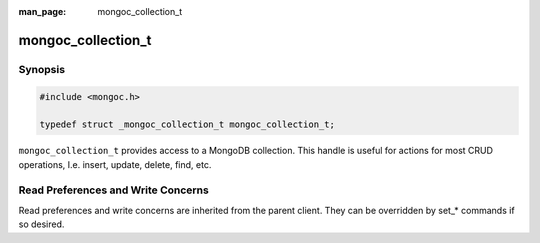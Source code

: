:man_page: mongoc_collection_t

mongoc_collection_t
===================

Synopsis
--------

.. code-block:: c

  #include <mongoc.h>

  typedef struct _mongoc_collection_t mongoc_collection_t;

``mongoc_collection_t`` provides access to a MongoDB collection.  This handle is useful for actions for most CRUD operations, I.e. insert, update, delete, find, etc.

Read Preferences and Write Concerns
-----------------------------------

Read preferences and write concerns are inherited from the parent client. They can be overridden by set_* commands if so desired.

.. only:: html

  Functions
  ---------

  .. toctree::
    :titlesonly:
    :maxdepth: 1

    mongoc_collection_aggregate
    mongoc_collection_command
    mongoc_collection_command_simple
    mongoc_collection_command_with_opts
    mongoc_collection_copy
    mongoc_collection_count
    mongoc_collection_count_with_opts
    mongoc_collection_create_bulk_operation
    mongoc_collection_create_bulk_operation_with_opts
    mongoc_collection_create_index
    mongoc_collection_create_index_with_opts
    mongoc_collection_delete
    mongoc_collection_destroy
    mongoc_collection_drop
    mongoc_collection_drop_index
    mongoc_collection_drop_index_with_opts
    mongoc_collection_drop_with_opts
    mongoc_collection_ensure_index
    mongoc_collection_find
    mongoc_collection_find_and_modify
    mongoc_collection_find_and_modify_with_opts
    mongoc_collection_find_indexes
    mongoc_collection_find_indexes_with_opts
    mongoc_collection_find_with_opts
    mongoc_collection_get_last_error
    mongoc_collection_get_name
    mongoc_collection_get_read_concern
    mongoc_collection_get_read_prefs
    mongoc_collection_get_write_concern
    mongoc_collection_insert
    mongoc_collection_insert_bulk
    mongoc_collection_insert_one_with_opts
    mongoc_collection_keys_to_index_string
    mongoc_collection_read_command_with_opts
    mongoc_collection_read_write_command_with_opts
    mongoc_collection_remove
    mongoc_collection_rename
    mongoc_collection_rename_with_opts
    mongoc_collection_replace_one_with_opts
    mongoc_collection_save
    mongoc_collection_set_read_concern
    mongoc_collection_set_read_prefs
    mongoc_collection_set_write_concern
    mongoc_collection_stats
    mongoc_collection_update
    mongoc_collection_update_one_with_opts
    mongoc_collection_update_many_with_opts
    mongoc_collection_validate
    mongoc_collection_write_command_with_opts


